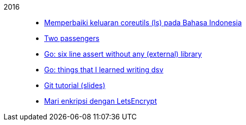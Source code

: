 
2016::
+
--
*  link:/journal/2016/09/Memperbaiki_keluaran_coreutils__ls__pada_Bahasa_Indonesia[Memperbaiki
   keluaran coreutils (ls) pada Bahasa Indonesia^]

*  link:/journal/2016/08/Two_Passengers[Two passengers^]

*  link:/journal/2016/03/Go_language__six_line_assert_without_any_library[Go:
   six line assert without any (external) library^]

*  link:/journal/2016/03/Go_language__Things_That_I_Learned_Writing_dsv[Go:
   things that I learned writing dsv^]

*  link:/journal/2016/03/Git_Tutorial__slides[Git tutorial (slides)^]

*  link:/journal/2016/01/Mari_enkripsi_dengan_Letsencrypt[Mari enkripsi dengan
   LetsEncrypt^]
--
